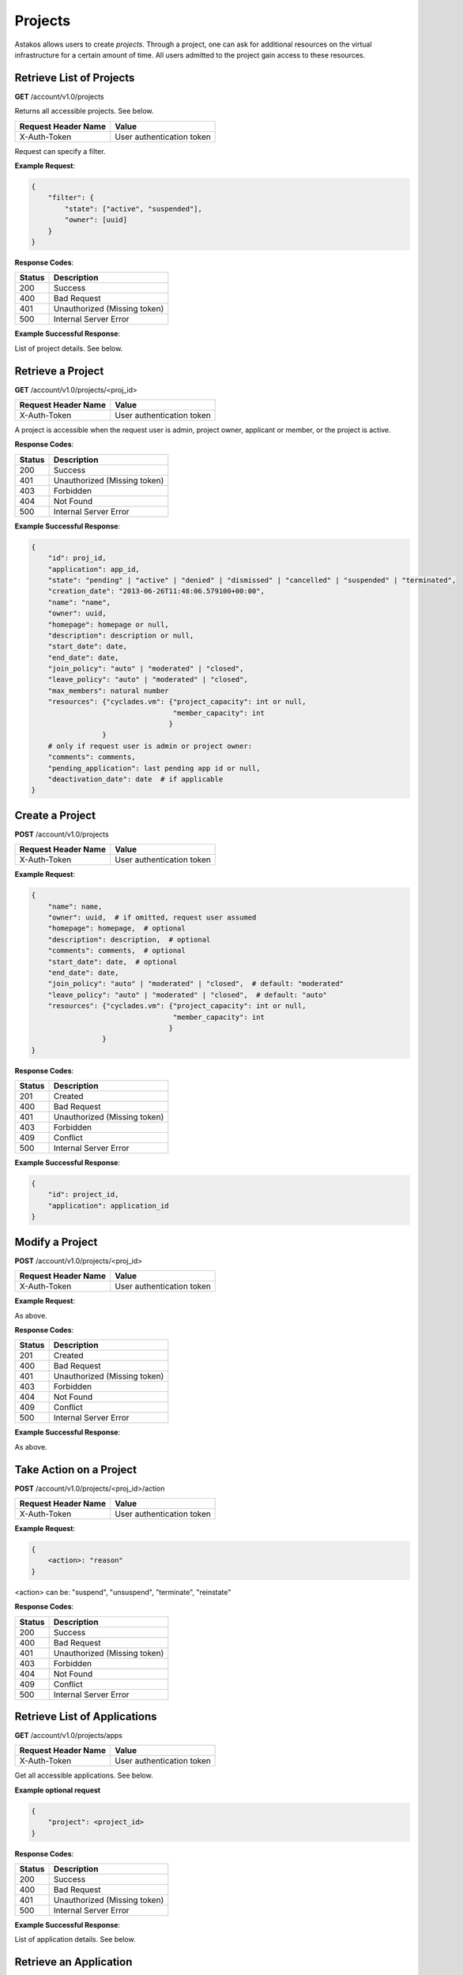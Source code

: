 Projects
--------

Astakos allows users to create *projects*. Through a project, one can ask for
additional resources on the virtual infrastructure for a certain amount of
time. All users admitted to the project gain access to these resources.


Retrieve List of Projects
.........................

**GET** /account/v1.0/projects

Returns all accessible projects. See below.

====================  =========================
Request Header Name   Value
====================  =========================
X-Auth-Token          User authentication token
====================  =========================

Request can specify a filter.

**Example Request**:

.. code-block:: javascript

  {
      "filter": {
          "state": ["active", "suspended"],
          "owner": [uuid]
      }
  }

**Response Codes**:

======  =====================
Status  Description
======  =====================
200     Success
400     Bad Request
401     Unauthorized (Missing token)
500     Internal Server Error
======  =====================

**Example Successful Response**:

List of project details. See below.

Retrieve a Project
..................

**GET** /account/v1.0/projects/<proj_id>

====================  =========================
Request Header Name   Value
====================  =========================
X-Auth-Token          User authentication token
====================  =========================

A project is accessible when the request user is admin, project owner,
applicant or member, or the project is active.

**Response Codes**:

======  ============================
Status  Description
======  ============================
200     Success
401     Unauthorized (Missing token)
403     Forbidden
404     Not Found
500     Internal Server Error
======  ============================

**Example Successful Response**:

.. code-block:: javascript

  {
      "id": proj_id,
      "application": app_id,
      "state": "pending" | "active" | "denied" | "dismissed" | "cancelled" | "suspended" | "terminated",
      "creation_date": "2013-06-26T11:48:06.579100+00:00",
      "name": "name",
      "owner": uuid,
      "homepage": homepage or null,
      "description": description or null,
      "start_date": date,
      "end_date": date,
      "join_policy": "auto" | "moderated" | "closed",
      "leave_policy": "auto" | "moderated" | "closed",
      "max_members": natural number
      "resources": {"cyclades.vm": {"project_capacity": int or null,
                                    "member_capacity": int
                                   }
                   }
      # only if request user is admin or project owner:
      "comments": comments,
      "pending_application": last pending app id or null,
      "deactivation_date": date  # if applicable
  }

Create a Project
................

**POST** /account/v1.0/projects

====================  =========================
Request Header Name   Value
====================  =========================
X-Auth-Token          User authentication token
====================  =========================

**Example Request**:

.. code-block:: javascript

  {
      "name": name,
      "owner": uuid,  # if omitted, request user assumed
      "homepage": homepage,  # optional
      "description": description,  # optional
      "comments": comments,  # optional
      "start_date": date,  # optional
      "end_date": date,
      "join_policy": "auto" | "moderated" | "closed",  # default: "moderated"
      "leave_policy": "auto" | "moderated" | "closed",  # default: "auto"
      "resources": {"cyclades.vm": {"project_capacity": int or null,
                                    "member_capacity": int
                                   }
                   }
  }

**Response Codes**:

======  ============================
Status  Description
======  ============================
201     Created
400     Bad Request
401     Unauthorized (Missing token)
403     Forbidden
409     Conflict
500     Internal Server Error
======  ============================

**Example Successful Response**:

.. code-block:: javascript

  {
      "id": project_id,
      "application": application_id
  }


Modify a Project
................

**POST** /account/v1.0/projects/<proj_id>

====================  =========================
Request Header Name   Value
====================  =========================
X-Auth-Token          User authentication token
====================  =========================


**Example Request**:

As above.

**Response Codes**:

======  ============================
Status  Description
======  ============================
201     Created
400     Bad Request
401     Unauthorized (Missing token)
403     Forbidden
404     Not Found
409     Conflict
500     Internal Server Error
======  ============================

**Example Successful Response**:

As above.

Take Action on a Project
........................

**POST** /account/v1.0/projects/<proj_id>/action

====================  =========================
Request Header Name   Value
====================  =========================
X-Auth-Token          User authentication token
====================  =========================

**Example Request**:

.. code-block:: javascript

  {
      <action>: "reason"
  }

<action> can be: "suspend", "unsuspend", "terminate", "reinstate"

**Response Codes**:

======  ============================
Status  Description
======  ============================
200     Success
400     Bad Request
401     Unauthorized (Missing token)
403     Forbidden
404     Not Found
409     Conflict
500     Internal Server Error
======  ============================

Retrieve List of Applications
.............................

**GET** /account/v1.0/projects/apps

====================  =========================
Request Header Name   Value
====================  =========================
X-Auth-Token          User authentication token
====================  =========================

Get all accessible applications. See below.

**Example optional request**

.. code-block:: javascript

  {
      "project": <project_id>
  }

**Response Codes**:

======  ============================
Status  Description
======  ============================
200     Success
400     Bad Request
401     Unauthorized (Missing token)
500     Internal Server Error
======  ============================

**Example Successful Response**:

List of application details. See below.

Retrieve an Application
.......................

**GET** /account/v1.0/projects/apps/<app_id>

====================  =========================
Request Header Name   Value
====================  =========================
X-Auth-Token          User authentication token
====================  =========================

An application is accessible when the request user is admin or the
application owner/applicant.

**Response Codes**:

======  ============================
Status  Description
======  ============================
200     Success
401     Unauthorized (Missing token)
403     Forbidden
404     Not Found
500     Internal Server Error
======  ============================

**Example Successful Response**

.. code-block:: javascript

  {
      "id": app_id,
      "project": project_id,
      "state": "pending" | "approved" | "replaced" | "denied" | "dismissed" | "cancelled",
      "name": "name",
      "owner": uuid,
      "applicant": uuid,
      "homepage": homepage or null,
      "description": description or null,
      "start_date": date,
      "end_date": date,
      "join_policy": "auto" | "moderated" | "closed",
      "leave_policy": "auto" | "moderated" | "closed",
      "max_members": int or null
      "comments": comments,
      "resources": {"cyclades.vm": {"project_capacity": int or null,
                                    "member_capacity": int
                                   }
                   }
  }

Take Action on an Application
.............................

**POST** /account/v1.0/projects/apps/<app_id>/action

====================  ============================
Request Header Name   Value
====================  ============================
X-Auth-Token          User authentication token
====================  ============================

**Example Request**:

.. code-block:: javascript

  {
      <action>: "reason"
  }

<action> can be one of "approve", "deny", "dismiss", "cancel".

**Response Codes**:

======  ============================
Status  Description
======  ============================
200     Success
400     Bad Request
401     Unauthorized (Missing token)
403     Forbidden
404     Not Found
409     Conflict
500     Internal Server Error
======  ============================

Retrieve List of Memberships
............................

**GET** /account/v1.0/projects/memberships

====================  ============================
Request Header Name   Value
====================  ============================
X-Auth-Token          User authentication token
====================  ============================

Get all accessible memberships. See below.

**Example Optional Request**

.. code-block:: javascript

  {
      "project": <proj_id>
  }

**Response Codes**:

======  ============================
Status  Description
======  ============================
200     Success
400     Bad Request
401     Unauthorized (Missing token)
500     Internal Server Error
======  ============================

**Example Successful Response**

List of memberships. See below.

Retrieve a Membership
.....................

**GET** /account/v1.0/projects/memberships/<memb_id>

====================  ============================
Request Header Name   Value
====================  ============================
X-Auth-Token          User authentication token
====================  ============================

A membership is accessible if the request user is admin, project owner or
the member.

**Response Codes**:

======  ============================
Status  Description
======  ============================
200     Success
401     Unauthorized (Missing token)
403     Forbidden
404     Not Found
500     Internal Server Error
======  ============================

**Example Successful Response**

.. code-block:: javascript

  {
      "id": id,
      "user": uuid,
      "project": project_id,
      "state": "requested" | "accepted" | "leave_requested" | "suspended" | "rejected" | "cancelled" | "removed",
      "requested": last_request_date,
      "accepted": last_acceptance_date,
      "removed": last_removal_date,
      "allowed_actions": ["leave", "cancel", "accept", "reject", "remove"],
  }

Take Action on a Membership
...........................

**POST** /account/v1.0/projects/memberships/<memb_id>/action

====================  ============================
Request Header Name   Value
====================  ============================
X-Auth-Token          User authentication token
====================  ============================

**Example Request**

.. code-block:: javascript

  {
      <action>: "reason"
  }

<action> can be one of: "leave", "cancel", "accept", "reject", "remove"

**Response Codes**:

======  ============================
Status  Description
======  ============================
200     Success
400     Bad Request
401     Unauthorized (Missing token)
403     Forbidden
404     Not Found
409     Conflict
500     Internal Server Error
======  ============================

Create a Membership
...................

**POST** /account/v1.0/projects/memberships

====================  ============================
Request Header Name   Value
====================  ============================
X-Auth-Token          User authentication token
====================  ============================

**Example Requests**

.. code-block:: javascript

  {
      "join": {
          "project": proj_id
      }
  }

.. code-block:: javascript

  {
      "enroll": {
          "project": proj_id,
          "user": "user@example.org"
      }
  }

**Response Codes**:

======  ============================
Status  Description
======  ============================
200     Success
400     Bad Request
401     Unauthorized (Missing token)
403     Forbidden
409     Conflict
500     Internal Server Error
======  ============================

**Example Response**

.. code-block:: javascript

  {
      "id": membership_id
  }

